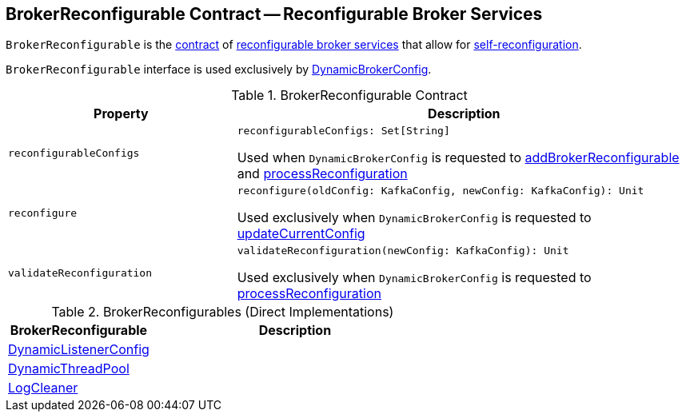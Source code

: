 == [[BrokerReconfigurable]] BrokerReconfigurable Contract -- Reconfigurable Broker Services

`BrokerReconfigurable` is the <<contract, contract>> of <<implementations, reconfigurable broker services>> that allow for <<reconfigure, self-reconfiguration>>.

`BrokerReconfigurable` interface is used exclusively by <<kafka-server-DynamicBrokerConfig.adoc#, DynamicBrokerConfig>>.

[[contract]]
.BrokerReconfigurable Contract
[cols="1m,2",options="header",width="100%"]
|===
| Property
| Description

| reconfigurableConfigs
a| [[reconfigurableConfigs]]

[source, scala]
----
reconfigurableConfigs: Set[String]
----

Used when `DynamicBrokerConfig` is requested to <<kafka-server-DynamicBrokerConfig.adoc#addBrokerReconfigurable, addBrokerReconfigurable>> and <<kafka-server-DynamicBrokerConfig.adoc#processReconfiguration, processReconfiguration>>

| reconfigure
a| [[reconfigure]]

[source, scala]
----
reconfigure(oldConfig: KafkaConfig, newConfig: KafkaConfig): Unit
----

Used exclusively when `DynamicBrokerConfig` is requested to <<kafka-server-DynamicBrokerConfig.adoc#updateCurrentConfig, updateCurrentConfig>>

| validateReconfiguration
a| [[validateReconfiguration]]

[source, scala]
----
validateReconfiguration(newConfig: KafkaConfig): Unit
----

Used exclusively when `DynamicBrokerConfig` is requested to <<kafka-server-DynamicBrokerConfig.adoc#processReconfiguration, processReconfiguration>>
|===

[[implementations]]
.BrokerReconfigurables (Direct Implementations)
[cols="1,2",options="header",width="100%"]
|===
| BrokerReconfigurable
| Description

| <<kafka-server-DynamicListenerConfig.adoc#, DynamicListenerConfig>>
| [[DynamicListenerConfig]]

| <<kafka-server-DynamicThreadPool.adoc#, DynamicThreadPool>>
| [[DynamicThreadPool]]

| <<kafka-log-LogCleaner.adoc#, LogCleaner>>
| [[LogCleaner]]

|===
